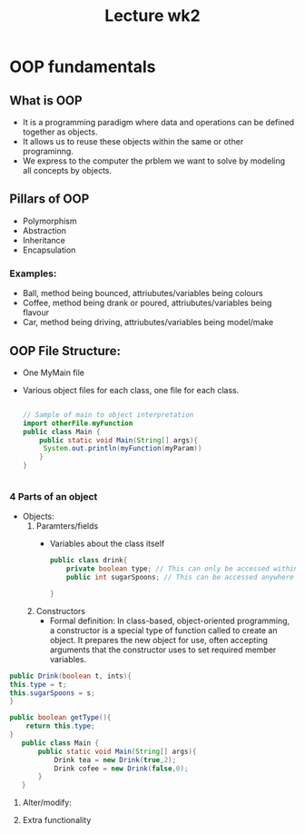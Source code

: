 #+title: Lecture wk2


* OOP fundamentals

** What is OOP
- It is a programming paradigm where data and operations can be defined together as objects.
- It allows us to reuse these objects within the same or other programinng.
- We express to the computer the prblem we want to solve by modeling all concepts by objects.
** Pillars of OOP
- Polymorphism
- Abstraction
- Inheritance
- Encapsulation

*** Examples:
- Ball, method being bounced, attriubutes/variables being colours
- Coffee, method being drank or poured, attriubutes/variables being flavour
- Car, method being driving, attriubutes/variables being model/make


** OOP File Structure:
- One MyMain file
- Various object files for each class, one file for each class.

  #+BEGIN_SRC java

   // Sample of main to object interpretation
   import otherFile.myFunction
   public class Main {
       public static void Main(String[] args){
        System.out.println(myFunction(myParam))
       }
   }


  #+END_SRC

*** 4 Parts of an object
- Objects:
  1. Paramters/fields
     - Variables about the class itself
      #+BEGIN_SRC java
public class drink{
    private boolean type; // This can only be accessed within this file
    public int sugarSpoons; // This can be accessed anywhere

}

      #+END_SRC
  2. Constructors
     - Formal definition: In class-based, object-oriented programming, a constructor is a special type of function called to create an object. It prepares the new object for use, often accepting arguments that the constructor uses to set required member variables.

#+BEGIN_SRC java
public Drink(boolean t, ints){
this.type = t;
this.sugarSpoons = s;
}

public boolean getType(){
    return this.type;
}
   public class Main {
       public static void Main(String[] args){
           Drink tea = new Drink(true,2);
           Drink cofee = new Drink(false,0);
       }
   }

#+END_SRC
  3. Alter/modify:

  4. Extra functionality

